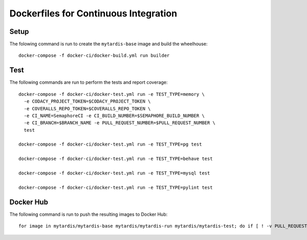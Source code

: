 Dockerfiles for Continuous Integration
======================================

Setup
-----

The folowing command is run to create the ``mytardis-base`` image and
build the wheelhouse::

  docker-compose -f docker-ci/docker-build.yml run builder


Test
----

The following commands are run to perform the tests and report coverage::

  docker-compose -f docker-ci/docker-test.yml run -e TEST_TYPE=memory \
    -e CODACY_PROJECT_TOKEN=$CODACY_PROJECT_TOKEN \
    -e COVERALLS_REPO_TOKEN=$COVERALLS_REPO_TOKEN \
    -e CI_NAME=SemaphoreCI -e CI_BUILD_NUMBER=$SEMAPHORE_BUILD_NUMBER \
    -e CI_BRANCH=$BRANCH_NAME -e PULL_REQUEST_NUMBER=$PULL_REQUEST_NUMBER \
    test

  docker-compose -f docker-ci/docker-test.yml run -e TEST_TYPE=pg test

  docker-compose -f docker-ci/docker-test.yml run -e TEST_TYPE=behave test

  docker-compose -f docker-ci/docker-test.yml run -e TEST_TYPE=mysql test

  docker-compose -f docker-ci/docker-test.yml run -e TEST_TYPE=pylint test


Docker Hub
----------

The following command is run to push the resulting images to Docker Hub::

  for image in mytardis/mytardis-base mytardis/mytardis-run mytardis/mytardis-test; do if [ ! -v PULL_REQUEST_NUMBER ]; then if [ ! "$(git tag --points-at $BRANCH_NAME)" == "" ]; then tag=$(git tag --points-at $BRANCH_NAME); docker tag $image $image:$tag; docker push $image:$tag; elif [ "$BRANCH_NAME" == "master" ]; then docker push $image; elif [ "$BRANCH_NAME" == "develop" ]; then tag=develop; docker tag $image $image:$tag; docker push $image:$tag; fi; fi; done
